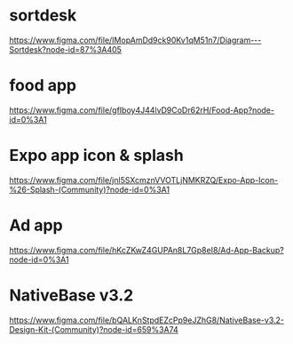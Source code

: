 * sortdesk
  https://www.figma.com/file/IMopAmDd9ck90Kv1qM51n7/Diagram---Sortdesk?node-id=87%3A405

* food app
  https://www.figma.com/file/gfIboy4J44lvD9CoDr62rH/Food-App?node-id=0%3A1

* Expo app icon & splash
  https://www.figma.com/file/jnl5SXcmznVVOTLjNMKRZQ/Expo-App-Icon-%26-Splash-(Community)?node-id=0%3A1

* Ad app
  https://www.figma.com/file/hKcZKwZ4GUPAn8L7Gp8eI8/Ad-App-Backup?node-id=0%3A1

* NativeBase v3.2
  https://www.figma.com/file/bQALKnStpdEZcPp9eJZhG8/NativeBase-v3.2-Design-Kit-(Community)?node-id=659%3A74




